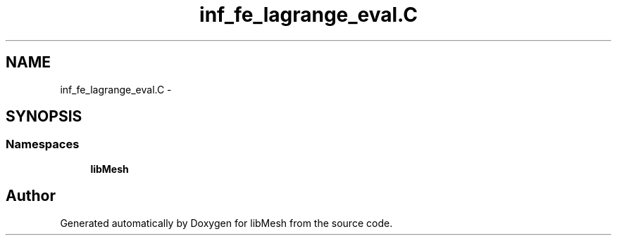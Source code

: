 .TH "inf_fe_lagrange_eval.C" 3 "Tue May 6 2014" "libMesh" \" -*- nroff -*-
.ad l
.nh
.SH NAME
inf_fe_lagrange_eval.C \- 
.SH SYNOPSIS
.br
.PP
.SS "Namespaces"

.in +1c
.ti -1c
.RI "\fBlibMesh\fP"
.br
.in -1c
.SH "Author"
.PP 
Generated automatically by Doxygen for libMesh from the source code\&.

